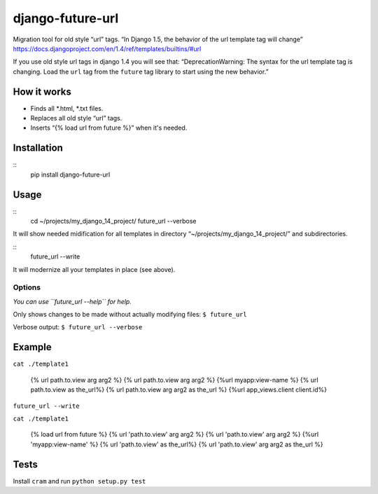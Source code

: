 django-future-url
=================

Migration tool for old style “url” tags.
“In Django 1.5, the behavior of the url template tag will change”
https://docs.djangoproject.com/en/1.4/ref/templates/builtins/#url

If you use old style url tags in django 1.4 you will see that:
“DeprecationWarning: The syntax for the url template tag is changing.
Load the ``url`` tag from the ``future`` tag library to start using the
new behavior.”

How it works
------------

-  Finds all \*.html, \*.txt files.
-  Replaces all old style “url” tags.
-  Inserts “{% load url from future %}” when it's needed.

Installation
------------

::
    pip install django-future-url

Usage
-----

::
    cd ~/projects/my_django_14_project/
    future_url --verbose

It will show needed midification for all templates in directory
“~/projects/my\_django\_14\_project/” and subdirectories.

::
    future_url --write

It will modernize all your templates in place (see above).

Options
~~~~~~~

*You can use ``future_url --help`` for help.*

Only shows changes to be made without actually modifying files:
``$ future_url``

Verbose output: ``$ future_url --verbose``

Example
-------

``cat ./template1``

    {% url path.to.view arg arg2 %}
    {%  url path.to.view arg arg2 %}
    {%url myapp:view-name %}
    {% url path.to.view as the_url%}
    {% url   path.to.view arg arg2   as   the_url %}
    {%url app_views.client client.id%}

``future_url --write``

``cat ./template1``

    {% load url from future %}
    {% url 'path.to.view' arg arg2 %}
    {%  url 'path.to.view' arg arg2 %}
    {%url 'myapp:view-name' %}
    {% url 'path.to.view' as the_url%}
    {% url   'path.to.view' arg arg2   as   the_url %}

Tests
-----

Install ``cram`` and run ``python setup.py test``